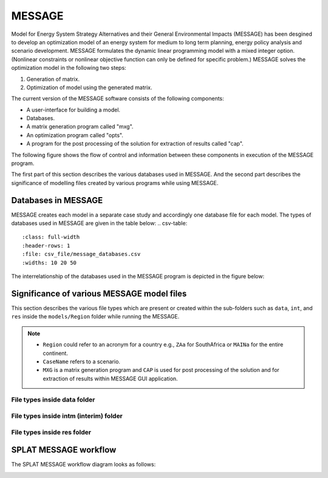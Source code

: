 .. role:: inputcell
    :class: inputcell
.. role:: interfacecell
    :class: interfacecell
.. role:: button
    :class: button
.. role:: tight-table
    :class: tight-table

MESSAGE 
=============================
Model for Energy System Strategy Alternatives and their General Environmental Impacts (MESSAGE)
has been desgined to develop an optimization model of an energy system for medium to long term planning, energy policy analysis and scenario development.
MESSAGE formulates the dynamic linear programming model with a mixed integer option. 
(Nonlinear constraints or nonlinear objective function can only be defined for specific problem.)
MESSAGE solves the optimization model in the following two steps:

1. Generation of matrix.

2. Optimization of model using the generated matrix.

The current version of the MESSAGE software consists of the following components:

* A user-interface for building a model.

* Databases.

* A matrix generation program called "mxg".

* An optimization program called "opts".

* A program for the post processing of the solution for extraction of results called "cap".

The following figure shows the flow of control and information between these components in execution of the MESSAGE program.

.. image:: /images/message_components.PNG

The first part of this section describes the various databases used in MESSAGE. And the second part describes the significance of modelling files created by various programs while using MESSAGE.

.. _Databases_in_MESSAGE:

Databases in MESSAGE
--------------------------------
MESSAGE creates each model in a separate case study and accordingly one database file for each model. The types of databases used in MESSAGE are given in the table below:
.. csv-table::
    :class: full-width
    :header-rows: 1
    :file: csv_file/message_databases.csv  
    :widths: 10 20 50
   
The interrelationship of the databases used in the MESSAGE program is depicted in the figure below:

.. image:: /images/message_databases.PNG

Significance of various MESSAGE model files
-----------------------------------------------------------
This section describes the various file types which are present or created within the sub-folders such as ``data``, ``int``, and ``res`` inside the ``models/Region`` folder while running the MESSAGE.

.. note::
  * ``Region`` could refer to an acronym for a country e.g., ``ZAa`` for SouthAfrica or ``MAINa`` for the entire continent.
  
  * ``CaseName`` refers to a scenario.
  
  * ``MXG`` is a matrix generation program and ``CAP`` is used for post processing of the solution and for extraction of results within MESSAGE GUI application.

File types inside data folder
+++++++++++++++++++++++++++++++++++++++
.. csv-table::
    :class: full-width
    :header-rows: 1
    :file: csv_file/message_data.csv

File types inside intm (interim) folder
+++++++++++++++++++++++++++++++++++++++
.. csv-table::
    :class: full-width
    :header-rows: 1
    :file: csv_file/message_intm.csv

File types inside res folder
+++++++++++++++++++++++++++++++++++++++
.. csv-table::
    :class: full-width
    :header-rows: 1
    :file: csv_file/message_res.csv

.. _splat_message_workflow:

SPLAT MESSAGE workflow
-------------------------------

The SPLAT MESSAGE workflow diagram looks as follows:

.. image:: /images/splat_message_workflow.PNG

